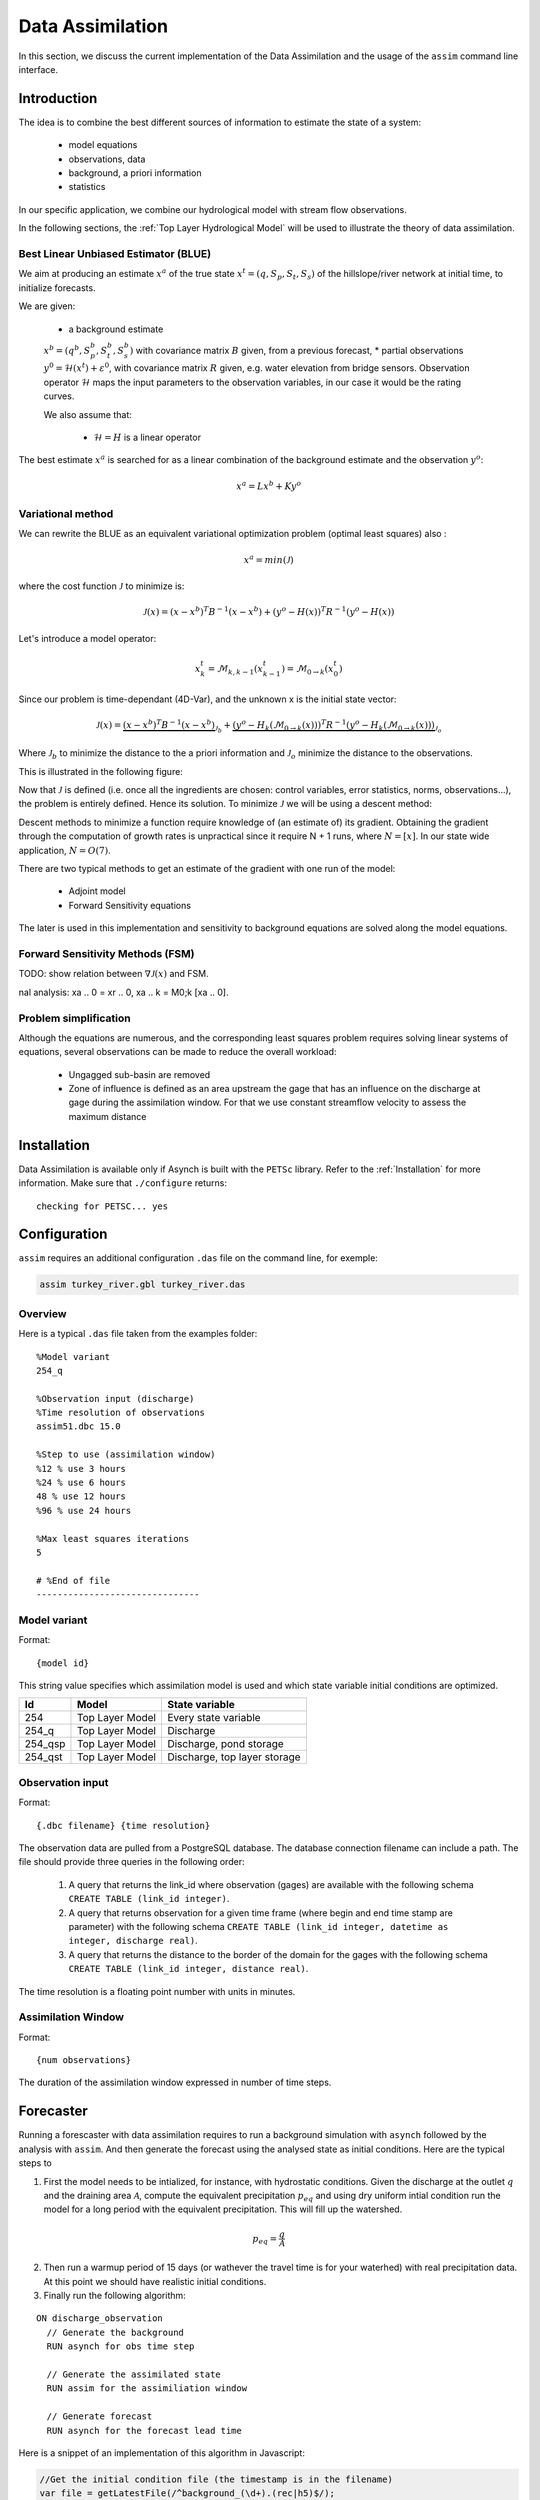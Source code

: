Data Assimilation
=================

In this section, we discuss the current implementation of the Data Assimilation and the usage of the ``assim`` command line interface.

Introduction
------------

The idea is to combine the best different sources of information to estimate the state of a system:

 * model equations
 * observations, data
 * background, a priori information
 * statistics

In our specific application, we combine our hydrological model with stream flow observations.

In the following sections, the :ref:`Top Layer Hydrological Model` will be used to illustrate the theory of data assimilation.

Best Linear Unbiased Estimator (BLUE)
~~~~~~~~~~~~~~~~~~~~~~~~~~~~~~~~~~~~~

We aim at producing an estimate :math:`x^a` of the true state :math:`x^t=(q,S_p,S_t,S_s)` of the hillslope/river network at initial time, to initialize forecasts.

We are given:

 * a background estimate :math:`x^b=(q^b,S_p^b,S_t^b,S_s^b)` with covariance matrix :math:`B` given, from a previous forecast,
 * partial observations :math:`y^0=\mathcal{H}(x^t)+\varepsilon^0`, with covariance matrix :math:`R` given, e.g. water elevation from bridge sensors. Observation operator :math:`\mathcal{H}` maps the input parameters to the observation variables, in our case it would be the rating curves.

 We also assume that:

  * :math:`\mathcal{H} = H` is a linear operator

The best estimate :math:`x^a` is searched for as a linear combination of the background estimate and the observation :math:`y^o`:

.. math::
  x^a = L x^b + K y^o

Variational method
~~~~~~~~~~~~~~~~~~

We can rewrite the BLUE as an equivalent variational optimization problem (optimal least squares) also :

.. math::
  x^a = min(\mathcal{J})

where the cost function :math:`\mathcal{J}` to minimize is:

.. math::
  \mathcal{J}(x) = (x-x^b)^T B^{-1} (x-x^b) + (y^o -H(x))^T R^{-1}(y^o-H(x))

Let's introduce a model operator:

.. math::
  x_k^t = \mathcal{M}_{k,k-1}(x_{k-1}^t) = \mathcal{M}_{0 \to k}(x_0^t)

Since our problem is time-dependant (4D-Var), and the unknown x is the initial state vector:

.. math::
  \mathcal{J}(x) = \underbrace{(x-x^b)^T B^{-1} (x-x^b)}_{\mathcal{J}_b}
    + \underbrace{(y^o -H_k(\mathcal{M}_{0 \to k}(x)))^T R^{-1}(y^o -H_k(\mathcal{M}_{0 \to k}(x)))}_{\mathcal{J}_o}

Where :math:`\mathcal{J}_b` to minimize the distance to the a priori information and :math:`\mathcal{J}_o` minimize the distance to the observations.

This is illustrated in the following figure:

.. image:: figures/variational1.png

Now that :math:`\mathcal{J}` is defined (i.e. once all the ingredients are chosen: control variables, error statistics, norms, observations...), the problem is entirely defined. Hence its solution. To minimize :math:`\mathcal{J}` we will be using a descent method:

.. image:: figures/variational2.png

Descent methods to minimize a function require knowledge of (an estimate of) its gradient. Obtaining the gradient through the
computation of growth rates is unpractical since it require N + 1 runs, where :math:`N = [x]`. In our state wide application, :math:`N = O(7)`.

There are two typical methods to get an estimate of the gradient with one run of the model:

 * Adjoint model
 * Forward Sensitivity equations

The later is used in this implementation and sensitivity to background equations are solved along the model equations.

Forward Sensitivity Methods (FSM)
~~~~~~~~~~~~~~~~~~~~~~~~~~~~~~~~~

TODO: show relation between :math:`\nabla{\mathcal{J}(x)}` and FSM.

.. Incremental 4D-Var
.. ~~~~~~~~~~~~~~~~~~
..
.. Our model is nonlinear, but we hope the linear analysis still gives some information, that is:
..
.. .. math::
..   \mathcal{M}_{0 \to k}(x_0) - \mathcal{M}_{0 \to k}(x^b_0) \simeq M_{0 \to k}(x_0 - x^b)
..
.. The extension of 4D-Var to non linear problems is called Incremental 4D-Var. The cost function can be rewritten has>cost function:
..
.. ::
..
..   Initialization : :math:`x^r_0 = x^b_0
..   Start outer loop
..     Non linear model integration: xr
..     k =M0!k [xr ]
..     Innovation vector computation: dk = yo
..     k 􀀀 Hk (xr
..     k )
..     Start inner loop
..       Computation of J, using M and H linearized operators around xr
..       Computation of rJ, using FSM
..       Minimization via a descent method
..     End of inner loop
..     Analysis increment update xa
..     0 = x0
..     Reference state update xr
..     0 = xr
..     0 + xa
..     0
..   End of outer loop
..   { Compute nal analysis: xa
..   0 = xr
..   0, xa
..   k = M0;k [xa
..   0].

Problem simplification
~~~~~~~~~~~~~~~~~~~~~~

Although the equations are numerous, and the corresponding least squares problem requires solving linear systems of equations, several observations can be made to reduce the overall workload:

 * Ungagged sub-basin are removed
 * Zone of influence is defined as an area upstream the gage that has an influence on the discharge at gage during the assimilation window. For that we use constant streamflow velocity to assess the maximum distance

Installation
------------

Data Assimilation is available only if Asynch is built with the ``PETSc`` library. Refer to the :ref:`Installation` for more information. Make sure that ``./configure`` returns:

::

  checking for PETSC... yes

Configuration
-------------

``assim`` requires an  additional  configuration ``.das`` file on the command line, for exemple:

.. code-block:: sh

  assim turkey_river.gbl turkey_river.das

Overview
~~~~~~~~

Here is a typical ``.das`` file taken from the examples folder:

::

  %Model variant
  254_q

  %Observation input (discharge)
  %Time resolution of observations
  assim51.dbc 15.0

  %Step to use (assimilation window)
  %12 % use 3 hours
  %24 % use 6 hours
  48 % use 12 hours
  %96 % use 24 hours

  %Max least squares iterations
  5

  # %End of file
  -------------------------------

Model variant
~~~~~~~~~~~~~

Format:

::

  {model id}

This string value specifies which assimilation model is used and which state variable initial conditions are optimized.

======= =============== ===
Id      Model           State variable
======= =============== ===
254     Top Layer Model Every state variable
254_q   Top Layer Model Discharge
254_qsp Top Layer Model Discharge, pond storage
254_qst Top Layer Model Discharge, top layer storage
======= =============== ===

Observation input
~~~~~~~~~~~~~~~~~

Format:

::

  {.dbc filename} {time resolution}

The observation data are pulled from a PostgreSQL database. The database connection filename can include a path. The file should provide three queries in the following order:

 1. A query that returns the link_id where observation (gages) are available with the following schema ``CREATE TABLE (link_id integer)``.
 2. A query that returns observation for a given time frame (where begin and end time stamp are parameter) with the following schema ``CREATE TABLE (link_id integer, datetime as integer, discharge real)``.
 3. A query that returns the distance to the border of the domain for the gages with the following schema ``CREATE TABLE (link_id integer, distance real)``.

The time resolution is a floating point number with units in minutes.

Assimilation Window
~~~~~~~~~~~~~~~~~~~

Format:

::

  {num observations}

The duration of the assimilation window expressed in number of time steps.


Forecaster
----------

Running a forescaster with data assimilation requires to run a background simulation with ``asynch`` followed by the analysis with ``assim``. And then generate the forecast using the analysed state as initial conditions. Here are the typical steps to

1. First the model needs to be intialized, for instance, with hydrostatic conditions. Given the discharge at the outlet :math:`q` and the draining area :math:`\mathcal{A}`, compute the equivalent precipitation :math:`p_{eq}` and using dry uniform intial condition run the model for a long period with the equivalent precipitation. This will fill up the watershed.

.. math:: p_{eq} = \frac{q}{\mathcal{A}}

2. Then run a warmup period of 15 days (or wathever the travel time is for your waterhed) with real precipitation data. At this point we should have realistic initial conditions.

3. Finally run the following algorithm:

::

  ON discharge_observation
    // Generate the background
    RUN asynch for obs time step

    // Generate the assimilated state
    RUN assim for the assimiliation window

    // Generate forecast
    RUN asynch for the forecast lead time


Here is a snippet of an implementation of this algorithm in Javascript:

.. code-block:: js

  //Get the initial condition file (the timestamp is in the filename)
  var file = getLatestFile(/^background_(\d+).(rec|h5)$/);

  //Main time loop
  while (file.timestamp < endTime) {

    // Assimilation window
    const assim_window = 12 * 60

    // Steps of 6 hours
    const duration = 6 * 60;

    // Generate the config file for DA
    render(templates.assim, 'assim.gbl', {
      duration: assim_window,
      begin: file.timestamp,
      end: file.timestamp + assim_window * 60
    });

    cp.execFileSync('mpiexec', ['-n', '4', 'assim', 'assim.gbl', 'assim.das'], {stdio:[0,1,2]});

    // Generate the config file for the background (regular asynch run)
    render(templates.background, 'background.gbl', {
      duration: duration,
      begin: file.timestamp,
      end: file.timestamp + duration * 60
    });

    cp.execFileSync('mpiexec', ['-n', '1', 'asynch', 'background.gbl'], {stdio:[0,1,2]});

    file.timestamp += duration * 60;
  }

The full implementation is available in the ``examples/assim`` folder.

Notes
-----

.. note::

  The author of these docs is not the primary author of the code so some things may have been lost in translation.

Data assimilation is implemented only for the :ref:`Top Layer Hydrological Model` (``254``). Implementing Data Assimilation requires the user to provide additional model's equations. A more generic method could be used (Jacobian approximation) but would probably be less efficient.

Data assimilation only works with discharge observations (or whatever the first state variable is). This is currently hardcoded but could be extended to support other types of observation such as soil moisture.

Observations should be interpolated to get a better assimilated states (especially for locations that are close to observations). For instance with discharge observations available at a 15 minutes time step, links that are upstream at a distance :math:`d < 15 * v_0` are not corrected.

The larger the assimilation window, the larger is the domain of influence upstream the gages and the better the corrected state. A short assimilation window would only make correction to the links close to the gage and that could induce some ossilations. In Iowa 12 hours, seems to be the sweet spot between computation time and correction.

The solution of the equations at a link depends on the upstreams links and not only the direct parent links. This difference between the forward model and the assimilation model makes Asynch less suitable for solving the system of equations. To be more specific, the partionning of the domain between processors is more senstive since a bad partionning may results in a lot a transfers between procs. Eventually a solver like `CVODES (Sundials) <https://computation.llnl.gov/projects/sundials/cvodes>`_, that solves the sensitivity equations, may be more appropriate.

For small watersheds (N <= 15K links, i.e. Turkey River), ``assim`` works best using serial execution (num procs = 1).

The performances of the assimilation are not very good when the correction of discharge is negative (falling limb).

Discontinuities (i.e. at reservoirs) are not supported.

Strong nonlinearities could be problem. The extension of 4D-Var to non linear problems, called Incremental 4D-Var, may be more appropriate.

Bibliography
------------

.. [da] Maelle Nodet, “Introduction to Data Assimilation”, Université Grenoble Alpes, Mars 2012

.. [fs] S. Lakshmivarahan and J. M. Lewis, “Forward Sensitivity Approach to Dynamic Data Assimilation”, *Advances in Meteorology*, vol. 2010, Article ID 375615, 12 pages, 2010. doi:10.1155/2010/375615

.. [grad] Sengupta, B., K.J. Friston, and W.D. Penny. “Efficient Gradient Computation for Dynamical Models.” *Neuroimage* 98.100 (2014): 521–527. PMC. Web. 10 July 2017.
